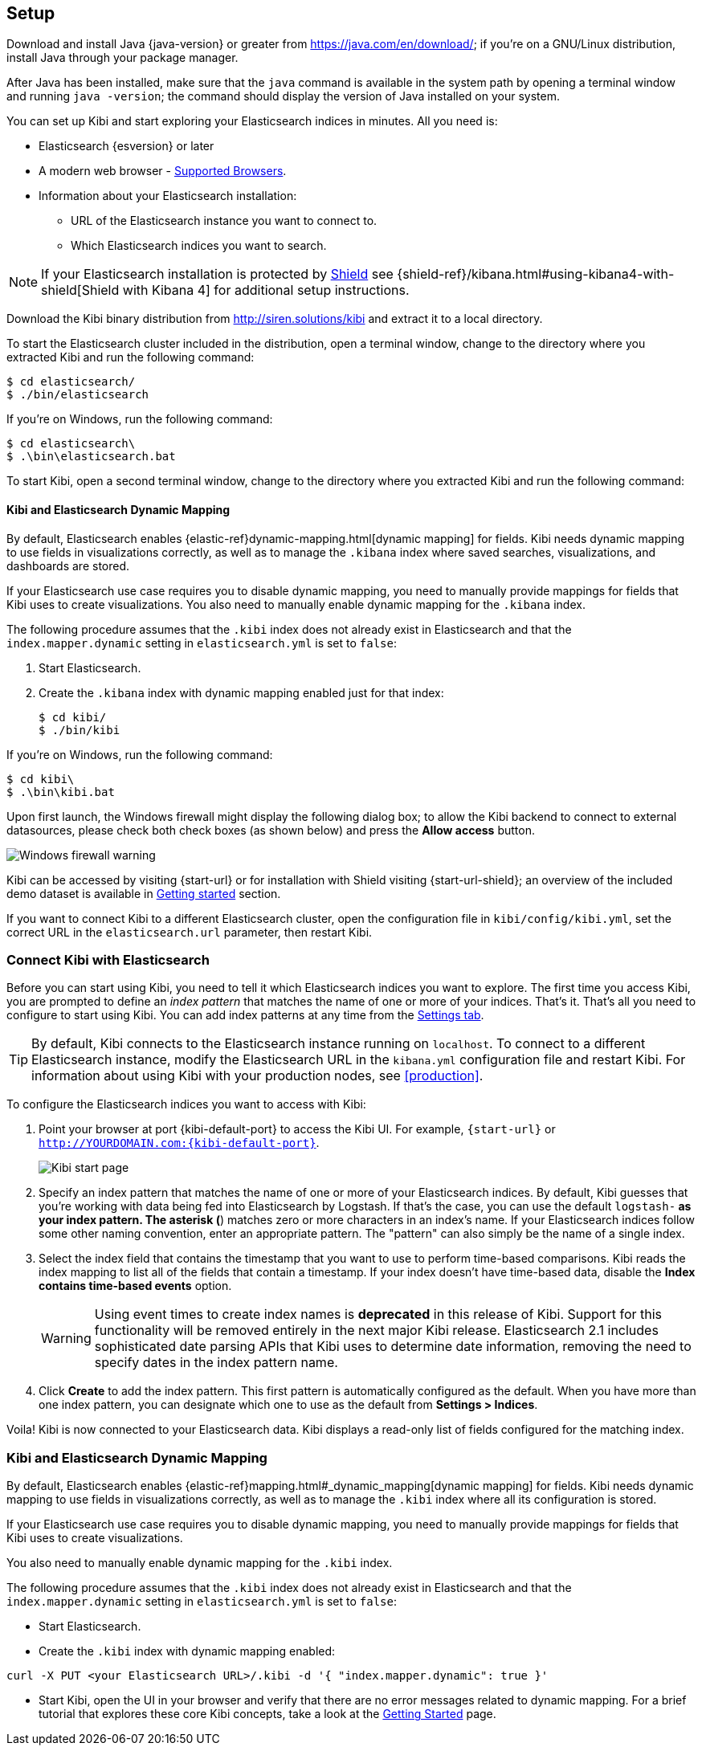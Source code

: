 [[setup]]
== Setup

Download and install Java {java-version} or greater from https://java.com/en/download/; if
you're on a GNU/Linux distribution, install Java through your package manager.

After Java has been installed, make sure that the `java` command is available
in the system path by opening a terminal window and running `java -version`;
the command should display the version of Java installed on your system.

You can set up Kibi and start exploring your Elasticsearch indices in minutes.
All you need is:

* Elasticsearch {esversion} or later
* A modern web browser - http://www.elastic.co/subscriptions/matrix#matrix_browsers[Supported Browsers].
* Information about your Elasticsearch installation:
** URL of the Elasticsearch instance you want to connect to.
** Which Elasticsearch indices you want to search.

NOTE: If your Elasticsearch installation is protected by http://www.elastic.co/overview/shield/[Shield] see
{shield-ref}/kibana.html#using-kibana4-with-shield[Shield with Kibana 4] for additional setup instructions.

Download the Kibi binary distribution from http://siren.solutions/kibi and
extract it to a local directory.

To start the Elasticsearch cluster included in the distribution, open a
terminal window, change to the directory where you extracted Kibi and run
the following command:

[source,shell]
----
$ cd elasticsearch/
$ ./bin/elasticsearch
----

If you're on Windows, run the following command:

[source,shell]
----
$ cd elasticsearch\
$ .\bin\elasticsearch.bat
----

To start Kibi, open a second terminal window, change to the directory where you
extracted Kibi and run the following command:

[float]
[[kibana-dynamic-mapping]]
==== Kibi and Elasticsearch Dynamic Mapping
By default, Elasticsearch enables {elastic-ref}dynamic-mapping.html[dynamic mapping] for fields. Kibi needs dynamic mapping
to use fields in visualizations correctly, as well as to manage the `.kibana` index where saved searches,
visualizations, and dashboards are stored.

If your Elasticsearch use case requires you to disable dynamic mapping, you need to manually provide mappings for
fields that Kibi uses to create visualizations. You also need to manually enable dynamic mapping for the `.kibana`
index.

The following procedure assumes that the `.kibi` index does not already exist in Elasticsearch and that the
`index.mapper.dynamic` setting in `elasticsearch.yml` is set to `false`:

. Start Elasticsearch.
. Create the `.kibana` index with dynamic mapping enabled just for that index:
+
[source,shell]
----
$ cd kibi/
$ ./bin/kibi
----

If you're on Windows, run the following command:

[source,shell]
----
$ cd kibi\
$ .\bin\kibi.bat
----

Upon first launch, the Windows firewall might display the following dialog
box; to allow the Kibi backend to connect to external datasources, please
check both check boxes (as shown below) and press the *Allow access* button.

image::images/node-windows-firewall-warning.png["Windows firewall warning",align="center"]

Kibi can be accessed by visiting {start-url} or for installation with Shield visiting {start-url-shield};
an overview of the included demo dataset is available in
<<getting_started, Getting started>> section.

If you want to connect Kibi to a different Elasticsearch cluster, open
the configuration file in `kibi/config/kibi.yml`, set the correct URL in
the `elasticsearch.url` parameter, then restart Kibi.

[float]
[[connect]]
=== Connect Kibi with Elasticsearch
Before you can start using Kibi, you need to tell it which Elasticsearch indices you want to explore. The first time
you access Kibi, you are prompted to define an _index pattern_ that matches the name of one or more of your indices.
That's it. That's all you need to configure to start using Kibi. You can add index patterns at any time from the
<<settings-create-pattern,Settings tab>>.

TIP: By default, Kibi connects to the Elasticsearch instance running on `localhost`. To connect to a different
Elasticsearch instance, modify the Elasticsearch URL in the `kibana.yml` configuration file and restart Kibi. For
information about using Kibi with your production nodes, see <<production>>.

To configure the Elasticsearch indices you want to access with Kibi:

. Point your browser at port {kibi-default-port} to access the Kibi UI. For example, `{start-url}` or `http://YOURDOMAIN.com:{kibi-default-port}`.
+
image:images/Start-Page.png[Kibi start page]
+
. Specify an index pattern that matches the name of one or more of your Elasticsearch indices. By default, Kibi
guesses that you're working with data being fed into Elasticsearch by Logstash. If that's the case, you can use the
default `logstash-*` as your index pattern. The asterisk (*) matches zero or more characters in an index's name. If
your Elasticsearch indices follow some other naming convention, enter an appropriate pattern. The "pattern" can also
simply be the name of a single index.
. Select the index field that contains the timestamp that you want to use to perform time-based comparisons. Kibi
reads the index mapping to list all of the fields that contain a timestamp. If your index doesn't have time-based data,
disable the *Index contains time-based events* option.
+
WARNING: Using event times to create index names is *deprecated* in this release of Kibi. Support for this functionality
will be removed entirely in the next major Kibi release. Elasticsearch 2.1 includes sophisticated date parsing APIs that
Kibi uses to determine date information, removing the need to specify dates in the index pattern name.
+
. Click *Create* to add the index pattern. This first pattern is automatically configured as the default.
When you have more than one index pattern, you can designate which one to use as the default from *Settings > Indices*.

Voila! Kibi is now connected to your Elasticsearch data. Kibi displays a read-only list of fields configured for
the matching index.

[float]
[[kibi-dynamic-mapping]]
=== Kibi and Elasticsearch Dynamic Mapping
By default, Elasticsearch enables  {elastic-ref}mapping.html#_dynamic_mapping[dynamic mapping] for fields.
Kibi needs dynamic mapping to use fields in visualizations correctly, as well
as to manage the `.kibi` index where all its configuration is stored.

If your Elasticsearch use case requires you to disable dynamic mapping, you
need to manually provide mappings for fields that Kibi uses to create
visualizations.

You also need to manually enable dynamic mapping for the `.kibi` index.

The following procedure assumes that the `.kibi` index does not already exist
in Elasticsearch and that the `index.mapper.dynamic` setting in
`elasticsearch.yml` is set to `false`:

- Start Elasticsearch.

- Create the `.kibi` index with dynamic mapping enabled:

[source,shell]
curl -X PUT <your Elasticsearch URL>/.kibi -d '{ "index.mapper.dynamic": true }'

- Start Kibi, open the UI in your browser and verify that there are no
error messages related to dynamic mapping.
For a brief tutorial that explores these core Kibi concepts, take a look at the <<getting-started, Getting
Started>> page.
